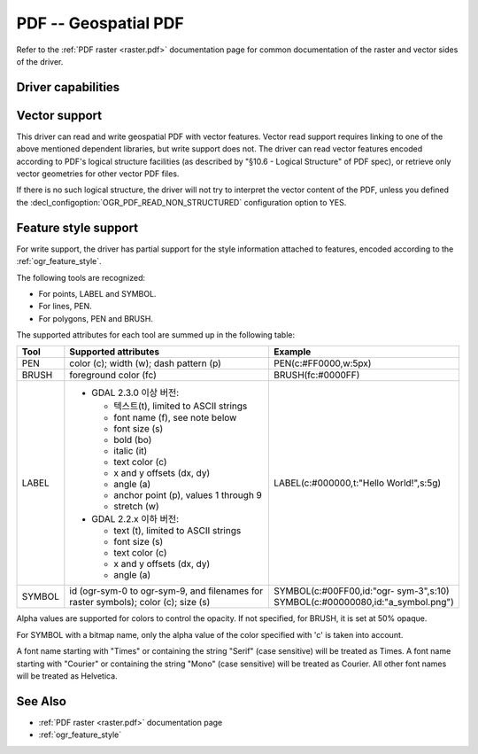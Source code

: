 .. _vector.pdf:

================================================================================
PDF -- Geospatial PDF
================================================================================

.. shortname:: PDF

.. build_dependencies:: none for write support, Poppler/PoDoFo/PDFium for read support

Refer to the :ref:`PDF raster <raster.pdf>` documentation page for common
documentation of the raster and vector sides of the driver.

Driver capabilities
-------------------

.. supports_create::

.. supports_georeferencing::

.. supports_virtualio::

Vector support
--------------

This driver can read and write geospatial PDF
with vector features. Vector read support requires linking to one of the
above mentioned dependent libraries, but write support does not. The
driver can read vector features encoded according to PDF's logical
structure facilities (as described by "§10.6 - Logical Structure" of PDF
spec), or retrieve only vector geometries for other vector PDF files.

If there is no such logical structure, the driver will not try to
interpret the vector content of the PDF, unless you defined the
:decl_configoption:`OGR_PDF_READ_NON_STRUCTURED` configuration option to YES.

Feature style support
---------------------

For write support, the driver has partial support for the style
information attached to features, encoded according to the
:ref:`ogr_feature_style`.

The following tools are recognized:

-  For points, LABEL and SYMBOL.
-  For lines, PEN.
-  For polygons, PEN and BRUSH.

The supported attributes for each tool are summed up in the following
table:

.. list-table::
   :header-rows: 1
   :widths: 10 60 30

   * - Tool
     - Supported attributes
     - Example
   * - PEN
     - color (c); width (w); dash pattern (p)
     - PEN(c:#FF0000,w:5px)
   * - BRUSH
     - foreground color (fc)
     - BRUSH(fc:#0000FF)
   * - LABEL
     - 
         -  GDAL 2.3.0 이상 버전:

            -  텍스트(t), limited to ASCII strings
            -  font name (f), see note below
            -  font size (s)
            -  bold (bo)
            -  italic (it)
            -  text color (c)
            -  x and y offsets (dx, dy)
            -  angle (a)
            -  anchor point (p), values 1 through 9
            -  stretch (w)

         -  GDAL 2.2.x 이하 버전:

            -  text (t), limited to ASCII strings
            -  font size (s)
            -  text color (c)
            -  x and y offsets (dx, dy)
            -  angle (a)

     - LABEL(c:#000000,t:"Hello World!",s:5g)
   * - SYMBOL
     - id (ogr-sym-0 to ogr-sym-9, and filenames for raster symbols); color (c); size (s)
     - | SYMBOL(c:#00FF00,id:"ogr- sym-3",s:10)
       | SYMBOL(c:#00000080,id:"a_symbol.png")

Alpha values are supported for colors to control the opacity. If not
specified, for BRUSH, it is set at 50% opaque.

For SYMBOL with a bitmap name, only the alpha value of the color
specified with 'c' is taken into account.

A font name starting with "Times" or containing the string "Serif" (case
sensitive) will be treated as Times. A font name starting with "Courier"
or containing the string "Mono" (case sensitive) will be treated as
Courier. All other font names will be treated as Helvetica.

See Also
--------

-  :ref:`PDF raster <raster.pdf>` documentation page
-  :ref:`ogr_feature_style`
